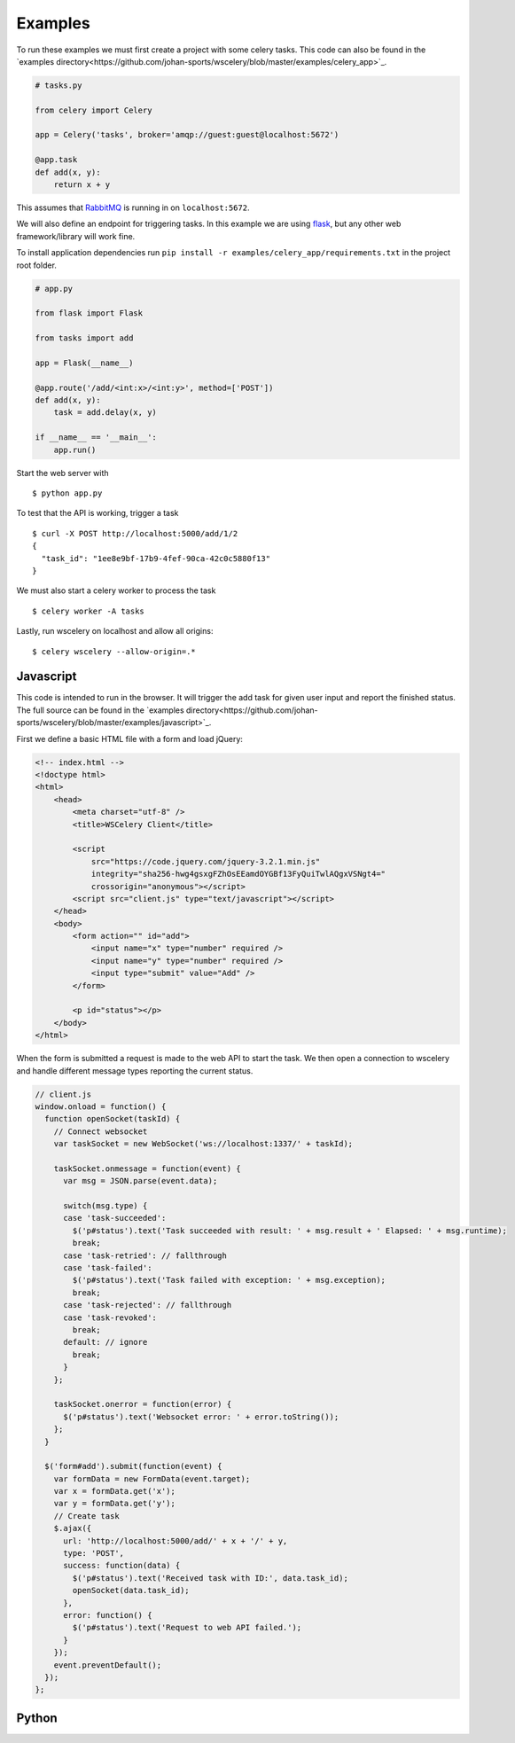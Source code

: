 Examples
========

To run these examples we must first create a project with some celery tasks.
This code can also be found in the `examples directory<https://github.com/johan-sports/wscelery/blob/master/examples/celery_app>`_.

.. code-block:: python

   # tasks.py

   from celery import Celery

   app = Celery('tasks', broker='amqp://guest:guest@localhost:5672')

   @app.task
   def add(x, y):
       return x + y

This assumes that `RabbitMQ`_ is running in on ``localhost:5672``.

We will also define an endpoint for triggering tasks. In this example we are
using `flask`_, but any other web framework/library will work fine.

To install application dependencies run ``pip install -r examples/celery_app/requirements.txt``
in the project root folder.

.. _RabbitMQ: https://www.rabbitmq.com/
.. _flask: http://flask.pocoo.org/

.. code-block:: python

   # app.py

   from flask import Flask

   from tasks import add

   app = Flask(__name__)

   @app.route('/add/<int:x>/<int:y>', method=['POST'])
   def add(x, y):
       task = add.delay(x, y)

   if __name__ == '__main__':
       app.run()


Start the web server with ::

  $ python app.py

To test that the API is working, trigger a task ::
 
  $ curl -X POST http://localhost:5000/add/1/2
  {
    "task_id": "1ee8e9bf-17b9-4fef-90ca-42c0c5880f13"
  }

We must also start a celery worker to process the task ::

  $ celery worker -A tasks

Lastly, run wscelery on localhost and allow all origins: ::

  $ celery wscelery --allow-origin=.*


Javascript
----------

This code is intended to run in the browser. It will trigger the add task for
given user input and report the finished status. The full source can be found
in the `examples directory<https://github.com/johan-sports/wscelery/blob/master/examples/javascript>`_.

First we define a basic HTML file with a form and load jQuery:

.. code-block:: html

  <!-- index.html -->
  <!doctype html>
  <html>
      <head>
          <meta charset="utf-8" />
          <title>WSCelery Client</title>

          <script
              src="https://code.jquery.com/jquery-3.2.1.min.js"
              integrity="sha256-hwg4gsxgFZhOsEEamdOYGBf13FyQuiTwlAQgxVSNgt4="
              crossorigin="anonymous"></script>
          <script src="client.js" type="text/javascript"></script>
      </head>
      <body>
          <form action="" id="add">
              <input name="x" type="number" required />
              <input name="y" type="number" required />
              <input type="submit" value="Add" />
          </form>

          <p id="status"></p>
      </body>
  </html>

When the form is submitted a request is made to the web API to start the task. We then open
a connection to wscelery and handle different message types reporting the current status. 

.. code-block:: javascript

  // client.js
  window.onload = function() {
    function openSocket(taskId) {
      // Connect websocket
      var taskSocket = new WebSocket('ws://localhost:1337/' + taskId);

      taskSocket.onmessage = function(event) {
        var msg = JSON.parse(event.data);

        switch(msg.type) {
        case 'task-succeeded':
          $('p#status').text('Task succeeded with result: ' + msg.result + ' Elapsed: ' + msg.runtime);
          break;
        case 'task-retried': // fallthrough
        case 'task-failed':
          $('p#status').text('Task failed with exception: ' + msg.exception);
          break;
        case 'task-rejected': // fallthrough
        case 'task-revoked':
          break;
        default: // ignore
          break;
        }
      };

      taskSocket.onerror = function(error) {
        $('p#status').text('Websocket error: ' + error.toString());
      };
    }

    $('form#add').submit(function(event) {
      var formData = new FormData(event.target);
      var x = formData.get('x');
      var y = formData.get('y');
      // Create task
      $.ajax({
        url: 'http://localhost:5000/add/' + x + '/' + y,
        type: 'POST',
        success: function(data) {
          $('p#status').text('Received task with ID:', data.task_id);
          openSocket(data.task_id);
        },
        error: function() {
          $('p#status').text('Request to web API failed.');
        }
      });
      event.preventDefault();
    });
  };

Python
------
